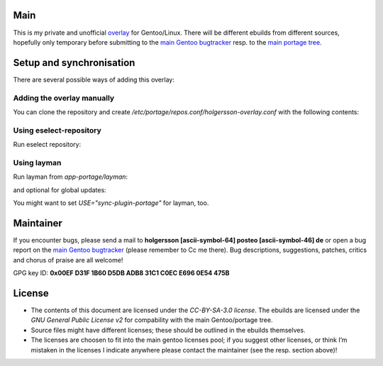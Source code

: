 .. Title: Readme for holgersson-overlay
.. Author: Nils Freydank <holgersson [ascii-symbol-64] posteo [ascii-symbol-46] de>

Main
====

This is my private and unofficial overlay_ for Gentoo/Linux.
There will be different ebuilds from different sources, hopefully only temporary
before submitting to the `main Gentoo bugtracker`_ resp. to the `main portage tree`_.

Setup and synchronisation
=========================

There are several possible ways of adding this overlay:

Adding the overlay manually
---------------------------

You can clone the repository and create `/etc/portage/repos.conf/holgersson-overlay.conf`
with the following contents:

.. ini

   [holgersson-overlay]
   priority = 50
   location = /path/to/local/holgersson-overlay
   sync-type = git
   sync-uri = https://github.com/gentoo-mirror/holgersson-overlay.git

Using eselect-repository
------------------------

Run eselect repository:

.. sh
   $ eselect repository enable holgersson-overlay


Using layman
------------

Run layman from `app-portage/layman`:

.. sh
   $ layman -a holgersson-overlay

and optional for global updates:

.. sh
   $ layman -S
   $ emerge --sync

You might want to set `USE="sync-plugin-portage"` for layman, too.

Maintainer
==========

If you encounter bugs, please send a mail to
**holgersson [ascii-symbol-64] posteo [ascii-symbol-46] de**
or open a bug report on the `main Gentoo bugtracker`_
(please remember to Cc me there). Bug descriptions, suggestions, patches,
critics and chorus of praise are all welcome!

GPG key ID: **0x00EF D31F 1B60 D5DB ADB8 31C1 C0EC E696 0E54 475B**

License
=======

- The contents of this document are licensed under the `CC-BY-SA-3.0 license`. The ebuilds are licensed under the `GNU General Public License v2` for compability with the main Gentoo/portage tree.
- Source files might have different licenses; these should be outlined in the ebuilds themselves.
- The licenses are choosen to fit into the main gentoo licenses pool; if you suggest other licenses, or think I’m mistaken in the licenses I indicate anywhere please contact the maintainer (see the resp. section above)!

.. _overlay: https://git.holgersson.xyz/holgersson-overlay
.. _`main Gentoo bugtracker`: https://bugs.gentoo.org
.. _`main portage tree`: https://packages.gentoo.org/

.. vim:fileencoding=utf-8:ts=4:syntax=rst:colorcolumn=81
